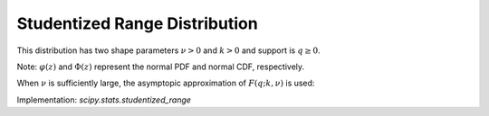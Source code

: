.. _continuous-studentized_range:

Studentized Range Distribution
==============================
This distribution has two shape parameters :math:`\nu>0` and :math:`k>0` and support is :math:`q\geq0`.

.. math::
   :nowrap:

    \begin{eqnarray*}
        f(q;k,\nu) = \frac{k(k-1)\nu^{\nu/2}}{\Gamma(\nu/2)\,2^{\nu/2-1}}\,  \int_0^\infty\int_{-\infty}^\infty  s^{\nu-1}\,e^{-\nu s^{2}/2}  \,s \varphi(z) \varphi(sq+z) [\Phi(sq+z)-\Phi(z)]^{k-2} \,\mathrm{d}z \, \mathrm{d}s\\

        F(q;k,\nu) = \frac{k\nu^{\nu/2}}{\Gamma(\nu/2)\,2^{\nu/2-1}}\, \int_0^\infty\int_{-\infty}^\infty s^{\nu-1}\,e^{-\nu s^{2}/2}  \varphi(z) [\Phi(sq+z)-\Phi(z)]^{k-1} \mathrm{d}z  \, \mathrm{d}s\\

    \end{eqnarray*}

Note: :math:`\varphi(z)` and :math:`\Phi(z)` represent the normal PDF and normal CDF, respectively.

When :math:`\nu` is sufficiently large, the asymptopic approximation of :math:`F(q;k,\nu)` is used:

.. math::
   :nowrap:

    \begin{eqnarray*}
        F(q;k,\nu) = k\int_{-\infty}^\infty \varphi(z) [\Phi(q+z)-\Phi(z)]^{k-1} \mathrm{d}z\\
    \end{eqnarray*}

Implementation: `scipy.stats.studentized_range`

